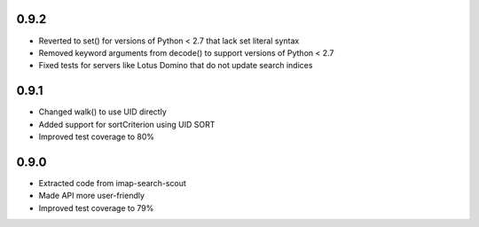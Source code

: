 0.9.2
-----
- Reverted to set() for versions of Python < 2.7 that lack set literal syntax
- Removed keyword arguments from decode() to support versions of Python < 2.7
- Fixed tests for servers like Lotus Domino that do not update search indices


0.9.1
-----

- Changed walk() to use UID directly
- Added support for sortCriterion using UID SORT
- Improved test coverage to 80%


0.9.0
-----

- Extracted code from imap-search-scout
- Made API more user-friendly
- Improved test coverage to 79%
